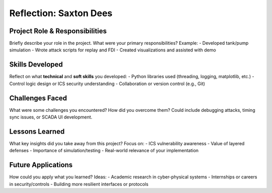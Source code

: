 ============================
Reflection: Saxton Dees
============================

Project Role & Responsibilities
-------------------------------
Briefly describe your role in the project. What were your primary responsibilities?
Example: 
- Developed tank/pump simulation
- Wrote attack scripts for replay and FDI
- Created visualizations and assisted with demo

Skills Developed
----------------
Reflect on what **technical** and **soft skills** you developed:
- Python libraries used (threading, logging, matplotlib, etc.)
- Control logic design or ICS security understanding
- Collaboration or version control (e.g., Git)

Challenges Faced
----------------
What were some challenges you encountered? How did you overcome them?
Could include debugging attacks, timing sync issues, or SCADA UI development.

Lessons Learned
---------------
What key insights did you take away from this project?
Focus on:
- ICS vulnerability awareness
- Value of layered defenses
- Importance of simulation/testing
- Real-world relevance of your implementation

Future Applications
-------------------
How could you apply what you learned?
Ideas:
- Academic research in cyber-physical systems
- Internships or careers in security/controls
- Building more resilient interfaces or protocols
